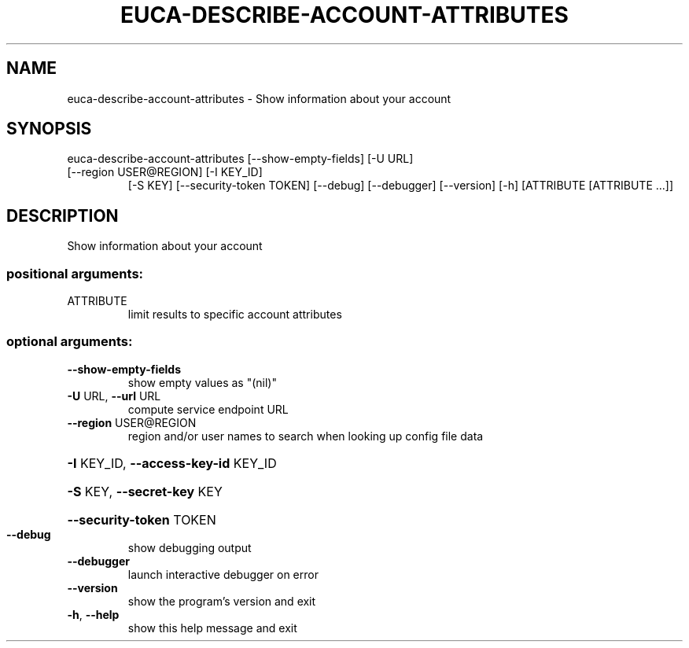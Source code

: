 .\" DO NOT MODIFY THIS FILE!  It was generated by help2man 1.47.3.
.TH EUCA-DESCRIBE-ACCOUNT-ATTRIBUTES "1" "March 2016" "euca2ools 3.2" "User Commands"
.SH NAME
euca-describe-account-attributes \- Show information about your account
.SH SYNOPSIS
euca\-describe\-account\-attributes [\-\-show\-empty\-fields] [\-U URL]
.TP
[\-\-region USER@REGION] [\-I KEY_ID]
[\-S KEY] [\-\-security\-token TOKEN]
[\-\-debug] [\-\-debugger] [\-\-version]
[\-h]
[ATTRIBUTE [ATTRIBUTE ...]]
.SH DESCRIPTION
Show information about your account
.SS "positional arguments:"
.TP
ATTRIBUTE
limit results to specific account attributes
.SS "optional arguments:"
.TP
\fB\-\-show\-empty\-fields\fR
show empty values as "(nil)"
.TP
\fB\-U\fR URL, \fB\-\-url\fR URL
compute service endpoint URL
.TP
\fB\-\-region\fR USER@REGION
region and/or user names to search when looking up
config file data
.HP
\fB\-I\fR KEY_ID, \fB\-\-access\-key\-id\fR KEY_ID
.HP
\fB\-S\fR KEY, \fB\-\-secret\-key\fR KEY
.HP
\fB\-\-security\-token\fR TOKEN
.TP
\fB\-\-debug\fR
show debugging output
.TP
\fB\-\-debugger\fR
launch interactive debugger on error
.TP
\fB\-\-version\fR
show the program's version and exit
.TP
\fB\-h\fR, \fB\-\-help\fR
show this help message and exit
